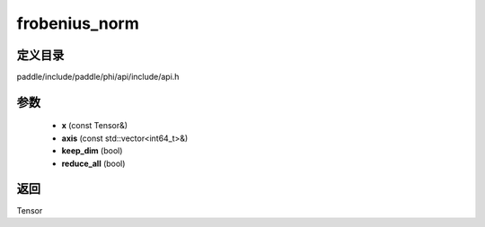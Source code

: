 .. _cn_api_paddle_experimental_frobenius_norm:

frobenius_norm
-------------------------------

.. cpp:function:: Tensor frobenius_norm ( const Tensor & x , const std::vector<int64_t> & axis , bool keep_dim , bool reduce_all ) 



定义目录
:::::::::::::::::::::
paddle/include/paddle/phi/api/include/api.h

参数
:::::::::::::::::::::
	- **x** (const Tensor&)
	- **axis** (const std::vector<int64_t>&)
	- **keep_dim** (bool)
	- **reduce_all** (bool)

返回
:::::::::::::::::::::
Tensor
